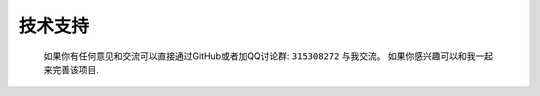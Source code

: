 .. _ref-support:

============
技术支持
============

  如果你有任何意见和交流可以直接通过GitHub或者加QQ讨论群: ``315308272`` 与我交流。
  如果你感兴趣可以和我一起来完善该项目.
